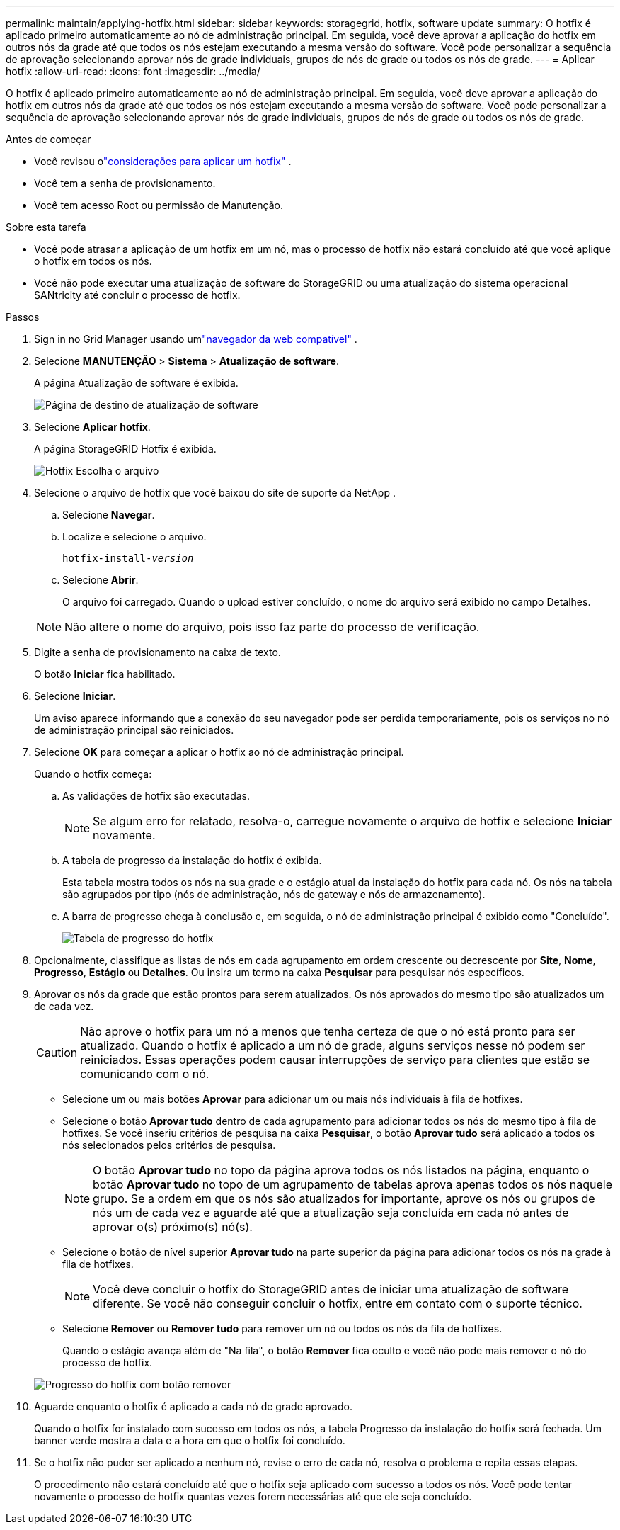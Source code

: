 ---
permalink: maintain/applying-hotfix.html 
sidebar: sidebar 
keywords: storagegrid, hotfix, software update 
summary: O hotfix é aplicado primeiro automaticamente ao nó de administração principal.  Em seguida, você deve aprovar a aplicação do hotfix em outros nós da grade até que todos os nós estejam executando a mesma versão do software.  Você pode personalizar a sequência de aprovação selecionando aprovar nós de grade individuais, grupos de nós de grade ou todos os nós de grade. 
---
= Aplicar hotfix
:allow-uri-read: 
:icons: font
:imagesdir: ../media/


[role="lead"]
O hotfix é aplicado primeiro automaticamente ao nó de administração principal.  Em seguida, você deve aprovar a aplicação do hotfix em outros nós da grade até que todos os nós estejam executando a mesma versão do software.  Você pode personalizar a sequência de aprovação selecionando aprovar nós de grade individuais, grupos de nós de grade ou todos os nós de grade.

.Antes de começar
* Você revisou olink:storagegrid-hotfix-procedure.html["considerações para aplicar um hotfix"] .
* Você tem a senha de provisionamento.
* Você tem acesso Root ou permissão de Manutenção.


.Sobre esta tarefa
* Você pode atrasar a aplicação de um hotfix em um nó, mas o processo de hotfix não estará concluído até que você aplique o hotfix em todos os nós.
* Você não pode executar uma atualização de software do StorageGRID ou uma atualização do sistema operacional SANtricity até concluir o processo de hotfix.


.Passos
. Sign in no Grid Manager usando umlink:../admin/web-browser-requirements.html["navegador da web compatível"] .
. Selecione *MANUTENÇÃO* > *Sistema* > *Atualização de software*.
+
A página Atualização de software é exibida.

+
image::../media/software_update_landing.png[Página de destino de atualização de software]

. Selecione *Aplicar hotfix*.
+
A página StorageGRID Hotfix é exibida.

+
image::../media/hotfix_choose_file.png[Hotfix Escolha o arquivo]

. Selecione o arquivo de hotfix que você baixou do site de suporte da NetApp .
+
.. Selecione *Navegar*.
.. Localize e selecione o arquivo.
+
`hotfix-install-_version_`

.. Selecione *Abrir*.
+
O arquivo foi carregado.  Quando o upload estiver concluído, o nome do arquivo será exibido no campo Detalhes.

+

NOTE: Não altere o nome do arquivo, pois isso faz parte do processo de verificação.



. Digite a senha de provisionamento na caixa de texto.
+
O botão *Iniciar* fica habilitado.

. Selecione *Iniciar*.
+
Um aviso aparece informando que a conexão do seu navegador pode ser perdida temporariamente, pois os serviços no nó de administração principal são reiniciados.

. Selecione *OK* para começar a aplicar o hotfix ao nó de administração principal.
+
Quando o hotfix começa:

+
.. As validações de hotfix são executadas.
+

NOTE: Se algum erro for relatado, resolva-o, carregue novamente o arquivo de hotfix e selecione *Iniciar* novamente.

.. A tabela de progresso da instalação do hotfix é exibida.
+
Esta tabela mostra todos os nós na sua grade e o estágio atual da instalação do hotfix para cada nó.  Os nós na tabela são agrupados por tipo (nós de administração, nós de gateway e nós de armazenamento).

.. A barra de progresso chega à conclusão e, em seguida, o nó de administração principal é exibido como "Concluído".
+
image::../media/hotfix_progress_table.png[Tabela de progresso do hotfix]



. Opcionalmente, classifique as listas de nós em cada agrupamento em ordem crescente ou decrescente por *Site*, *Nome*, *Progresso*, *Estágio* ou *Detalhes*.  Ou insira um termo na caixa *Pesquisar* para pesquisar nós específicos.
. Aprovar os nós da grade que estão prontos para serem atualizados.  Os nós aprovados do mesmo tipo são atualizados um de cada vez.
+

CAUTION: Não aprove o hotfix para um nó a menos que tenha certeza de que o nó está pronto para ser atualizado.  Quando o hotfix é aplicado a um nó de grade, alguns serviços nesse nó podem ser reiniciados.  Essas operações podem causar interrupções de serviço para clientes que estão se comunicando com o nó.

+
** Selecione um ou mais botões *Aprovar* para adicionar um ou mais nós individuais à fila de hotfixes.
** Selecione o botão *Aprovar tudo* dentro de cada agrupamento para adicionar todos os nós do mesmo tipo à fila de hotfixes.  Se você inseriu critérios de pesquisa na caixa *Pesquisar*, o botão *Aprovar tudo* será aplicado a todos os nós selecionados pelos critérios de pesquisa.
+

NOTE: O botão *Aprovar tudo* no topo da página aprova todos os nós listados na página, enquanto o botão *Aprovar tudo* no topo de um agrupamento de tabelas aprova apenas todos os nós naquele grupo.  Se a ordem em que os nós são atualizados for importante, aprove os nós ou grupos de nós um de cada vez e aguarde até que a atualização seja concluída em cada nó antes de aprovar o(s) próximo(s) nó(s).

** Selecione o botão de nível superior *Aprovar tudo* na parte superior da página para adicionar todos os nós na grade à fila de hotfixes.
+

NOTE: Você deve concluir o hotfix do StorageGRID antes de iniciar uma atualização de software diferente.  Se você não conseguir concluir o hotfix, entre em contato com o suporte técnico.

** Selecione *Remover* ou *Remover tudo* para remover um nó ou todos os nós da fila de hotfixes.
+
Quando o estágio avança além de "Na fila", o botão *Remover* fica oculto e você não pode mais remover o nó do processo de hotfix.

+
image::../media/approve_all_progresstable.png[Progresso do hotfix com botão remover]



. Aguarde enquanto o hotfix é aplicado a cada nó de grade aprovado.
+
Quando o hotfix for instalado com sucesso em todos os nós, a tabela Progresso da instalação do hotfix será fechada.  Um banner verde mostra a data e a hora em que o hotfix foi concluído.

. Se o hotfix não puder ser aplicado a nenhum nó, revise o erro de cada nó, resolva o problema e repita essas etapas.
+
O procedimento não estará concluído até que o hotfix seja aplicado com sucesso a todos os nós.  Você pode tentar novamente o processo de hotfix quantas vezes forem necessárias até que ele seja concluído.


